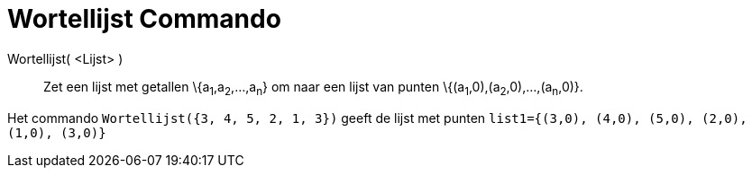 = Wortellijst Commando
:page-en: commands/RootList_Command
ifdef::env-github[:imagesdir: /nl/modules/ROOT/assets/images]

Wortellijst( <Lijst> )::
  Zet een lijst met getallen \{a~1~,a~2~,...,a~n~} om naar een lijst van punten \{(a~1~,0),(a~2~,0),...,(a~n~,0)}.

[EXAMPLE]
====

Het commando `++Wortellijst({3, 4, 5, 2, 1, 3})++` geeft de lijst met punten
`++list1={(3,0), (4,0), (5,0), (2,0), (1,0), (3,0)}++`

====
